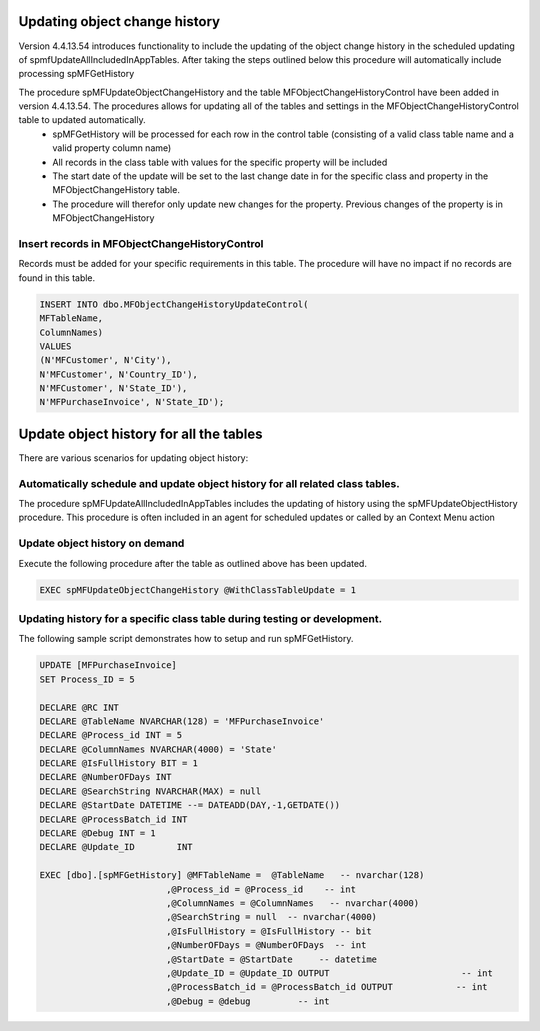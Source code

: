 
Updating object change history
==============================

Version 4.4.13.54 introduces functionality to include the updating of the object change history in the scheduled updating of spmfUpdateAllIncludedInAppTables. After taking the steps outlined below this procedure will automatically include processing spMFGetHistory

The procedure spMFUpdateObjectChangeHistory and the table MFObjectChangeHistoryControl have been added in version 4.4.13.54.  The procedures allows for updating all of the tables and settings in the MFObjectChangeHistoryControl table to updated automatically.
 -  spMFGetHistory will be processed for each row in the control table (consisting of a valid class table name and a valid property column name)
 -  All records in the class table with values for the specific property will be included
 -  The start date of the update will be set to the last change date in for the specific class and property in the MFObjectChangeHistory table.
 -  The procedure will therefor only update new changes for the property. Previous changes of the property is in MFObjectChangeHistory

Insert records in MFObjectChangeHistoryControl
----------------------------------------------

Records must be added for your specific requirements in this table.  The procedure will have no impact if no records are found in this table.

.. code:: sql

   INSERT INTO dbo.MFObjectChangeHistoryUpdateControl(
   MFTableName,
   ColumnNames)
   VALUES
   (N'MFCustomer', N'City'),
   N'MFCustomer', N'Country_ID'),
   N'MFCustomer', N'State_ID'),
   N'MFPurchaseInvoice', N'State_ID');

Update object history for all the tables
========================================

There are various scenarios for updating object history:

Automatically schedule and update object history for all related class tables.
------------------------------------------------------------------------------

The procedure spMFUpdateAllIncludedInAppTables includes the updating of history using the spMFUpdateObjectHistory procedure.
This procedure is often included in an agent for scheduled updates or called by an Context Menu action

Update object history on demand
-------------------------------

Execute the following procedure after the table as outlined above has been updated.

.. code:: sql

   EXEC spMFUpdateObjectChangeHistory @WithClassTableUpdate = 1
   
Updating history for a specific class table during testing or development.
--------------------------------------------------------------------------

The following sample script demonstrates how to setup and run spMFGetHistory.

.. code:: SQL

   UPDATE [MFPurchaseInvoice]
   SET Process_ID = 5

   DECLARE @RC INT
   DECLARE @TableName NVARCHAR(128) = 'MFPurchaseInvoice'
   DECLARE @Process_id INT = 5
   DECLARE @ColumnNames NVARCHAR(4000) = 'State'
   DECLARE @IsFullHistory BIT = 1
   DECLARE @NumberOFDays INT  
   DECLARE @SearchString NVARCHAR(MAX) = null
   DECLARE @StartDate DATETIME --= DATEADD(DAY,-1,GETDATE())
   DECLARE @ProcessBatch_id INT
   DECLARE @Debug INT = 1
   DECLARE @Update_ID        INT

   EXEC [dbo].[spMFGetHistory] @MFTableName =  @TableName   -- nvarchar(128)
                           ,@Process_id = @Process_id    -- int
                           ,@ColumnNames = @ColumnNames   -- nvarchar(4000)
                           ,@SearchString = null  -- nvarchar(4000)
                           ,@IsFullHistory = @IsFullHistory -- bit
                           ,@NumberOFDays = @NumberOFDays  -- int
                           ,@StartDate = @StartDate     -- datetime
                           ,@Update_ID = @Update_ID OUTPUT                         -- int
                           ,@ProcessBatch_id = @ProcessBatch_id OUTPUT            -- int
                           ,@Debug = @debug         -- int

